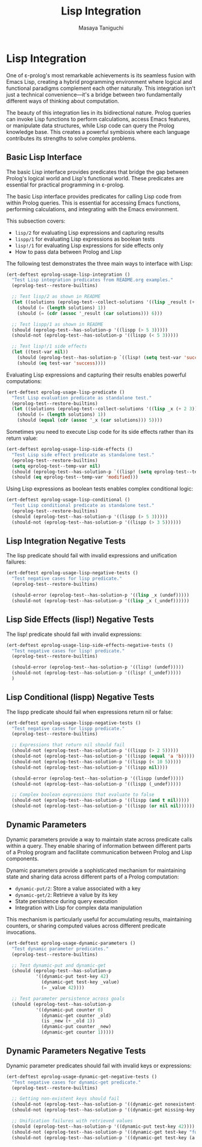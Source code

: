 #+TITLE: Lisp Integration
#+AUTHOR: Masaya Taniguchi
#+PROPERTY: header-args:emacs-lisp :tangle yes

* Lisp Integration

One of ε-prolog's most remarkable achievements is its seamless fusion with Emacs Lisp, creating a hybrid programming environment where logical and functional paradigms complement each other naturally. This integration isn't just a technical convenience—it's a bridge between two fundamentally different ways of thinking about computation.

The beauty of this integration lies in its bidirectional nature. Prolog queries can invoke Lisp functions to perform calculations, access Emacs features, or manipulate data structures, while Lisp code can query the Prolog knowledge base. This creates a powerful symbiosis where each language contributes its strengths to solve complex problems.

** Basic Lisp Interface

The basic Lisp interface provides predicates that bridge the gap between Prolog's logical world and Lisp's functional world. These predicates are essential for practical programming in ε-prolog.

The basic Lisp interface provides predicates for calling Lisp code from within Prolog queries. This is essential for accessing Emacs functions, performing calculations, and integrating with the Emacs environment.

This subsection covers:
- ~lisp/2~ for evaluating Lisp expressions and capturing results
- ~lispp/1~ for evaluating Lisp expressions as boolean tests
- ~lisp!/1~ for evaluating Lisp expressions for side effects only
- How to pass data between Prolog and Lisp

The following test demonstrates the three main ways to interface with Lisp:

#+BEGIN_SRC emacs-lisp
(ert-deftest eprolog-usage-lisp-integration ()
  "Test Lisp integration predicates from README.org examples."
  (eprolog-test--restore-builtins)
  
  ;; Test lisp/2 as shown in README
  (let ((solutions (eprolog-test--collect-solutions '((lisp _result (+ 1 2 3))))))
    (should (= (length solutions) 1))
    (should (= (cdr (assoc '_result (car solutions))) 6)))
  
  ;; Test lispp/1 as shown in README
  (should (eprolog-test--has-solution-p '((lispp (> 5 3)))))
  (should-not (eprolog-test--has-solution-p '((lispp (< 5 3)))))
  
  ;; Test lisp!/1 side effects
  (let ((test-var nil))
    (should (eprolog-test--has-solution-p `((lisp! (setq test-var 'success)))))
    (should (eq test-var 'success))))
#+END_SRC

Evaluating Lisp expressions and capturing their results enables powerful computations:

#+BEGIN_SRC emacs-lisp
(ert-deftest eprolog-usage-lisp-predicate ()
  "Test Lisp evaluation predicate as standalone test."
  (eprolog-test--restore-builtins)
  (let ((solutions (eprolog-test--collect-solutions '((lisp _x (+ 2 3))))))
    (should (= (length solutions) 1))
    (should (equal (cdr (assoc '_x (car solutions))) 5))))
#+END_SRC

Sometimes you need to execute Lisp code for its side effects rather than its return value:

#+BEGIN_SRC emacs-lisp
(ert-deftest eprolog-usage-lisp-side-effects ()
  "Test Lisp side effect predicate as standalone test."
  (eprolog-test--restore-builtins)
  (setq eprolog-test--temp-var nil)
  (should (eprolog-test--has-solution-p `((lisp! (setq eprolog-test--temp-var 'modified)))))
  (should (eq eprolog-test--temp-var 'modified)))
#+END_SRC

Using Lisp expressions as boolean tests enables complex conditional logic:

#+BEGIN_SRC emacs-lisp
(ert-deftest eprolog-usage-lisp-conditional ()
  "Test Lisp conditional predicate as standalone test."
  (eprolog-test--restore-builtins)
  (should (eprolog-test--has-solution-p '((lispp (> 5 3)))))
  (should-not (eprolog-test--has-solution-p '((lispp (> 3 5))))))
#+END_SRC

** Lisp Integration Negative Tests

The lisp predicate should fail with invalid expressions and unification failures:

#+BEGIN_SRC emacs-lisp
(ert-deftest eprolog-usage-lisp-negative-tests ()
  "Test negative cases for lisp predicate."
  (eprolog-test--restore-builtins)

  (should-error (eprolog-test--has-solution-p '((lisp _x (undef)))))
  (should-not (eprolog-test--has-solution-p '((lisp _x (_undef))))))
#+END_SRC

** Lisp Side Effects (lisp!) Negative Tests

The lisp! predicate should fail with invalid expressions:

#+BEGIN_SRC emacs-lisp
(ert-deftest eprolog-usage-lisp-side-effects-negative-tests ()
  "Test negative cases for lisp! predicate."
  (eprolog-test--restore-builtins)

  (should-error (eprolog-test--has-solution-p '((lisp! (undef)))))
  (should-not (eprolog-test--has-solution-p '((lisp! (_undef)))))
  )
#+END_SRC

** Lisp Conditional (lispp) Negative Tests

The lispp predicate should fail when expressions return nil or false:

#+BEGIN_SRC emacs-lisp
(ert-deftest eprolog-usage-lispp-negative-tests ()
  "Test negative cases for lispp predicate."
  (eprolog-test--restore-builtins)
  
  ;; Expressions that return nil should fail
  (should-not (eprolog-test--has-solution-p '((lispp (> 2 5)))))
  (should-not (eprolog-test--has-solution-p '((lispp (equal 'a 'b)))))
  (should-not (eprolog-test--has-solution-p '((lispp (< 10 5)))))
  (should-not (eprolog-test--has-solution-p '((lispp nil))))

  (should-error (eprolog-test--has-solution-p '((lispp (undef)))))
  (should-not (eprolog-test--has-solution-p '((lispp (_undef)))))

  ;; Complex boolean expressions that evaluate to false
  (should-not (eprolog-test--has-solution-p '((lispp (and t nil)))))
  (should-not (eprolog-test--has-solution-p '((lispp (or nil nil))))))
#+END_SRC

** Dynamic Parameters

Dynamic parameters provide a way to maintain state across predicate calls within a query. They enable sharing of information between different parts of a Prolog program and facilitate communication between Prolog and Lisp components.

Dynamic parameters provide a sophisticated mechanism for maintaining state and sharing data across different parts of a Prolog computation:
- ~dynamic-put/2~: Store a value associated with a key
- ~dynamic-get/2~: Retrieve a value by its key
- State persistence during query execution
- Integration with Lisp for complex data manipulation

This mechanism is particularly useful for accumulating results, maintaining counters, or sharing computed values across different predicate invocations.

#+BEGIN_SRC emacs-lisp
(ert-deftest eprolog-usage-dynamic-parameters ()
  "Test dynamic parameter predicates."
  (eprolog-test--restore-builtins)
  
  ;; Test dynamic-put and dynamic-get
  (should (eprolog-test--has-solution-p 
           '((dynamic-put test-key 42)
             (dynamic-get test-key _value)
             (= _value 42))))
  
  ;; Test parameter persistence across goals
  (should (eprolog-test--has-solution-p
           '((dynamic-put counter 0)
             (dynamic-get counter _old)
             (is _new (+ _old 1))
             (dynamic-put counter _new)
             (dynamic-get counter 1)))))
#+END_SRC

** Dynamic Parameters Negative Tests

Dynamic parameter predicates should fail with invalid keys or expressions:

#+BEGIN_SRC emacs-lisp
(ert-deftest eprolog-usage-dynamic-get-negative-tests ()
  "Test negative cases for dynamic-get predicate."
  (eprolog-test--restore-builtins)
  
  ;; Getting non-existent keys should fail
  (should-not (eprolog-test--has-solution-p '((dynamic-get nonexistent-key _value))))
  (should-not (eprolog-test--has-solution-p '((dynamic-get missing-key _x))))
  
  ;; Unification failures with retrieved values
  (should (eprolog-test--has-solution-p '((dynamic-put test-key 42))))
  (should-not (eprolog-test--has-solution-p '((dynamic-get test-key "forty-two"))))
  (should-not (eprolog-test--has-solution-p '((dynamic-get test-key (a b c))))))
#+END_SRC
